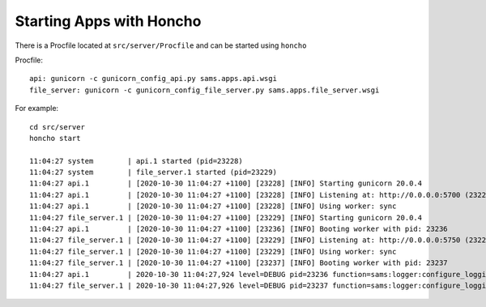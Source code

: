 Starting Apps with Honcho
=========================

There is a Procfile located at ``src/server/Procfile`` and can be started using ``honcho``

Procfile::

    api: gunicorn -c gunicorn_config_api.py sams.apps.api.wsgi
    file_server: gunicorn -c gunicorn_config_file_server.py sams.apps.file_server.wsgi


For example::

   cd src/server
   honcho start

   11:04:27 system        | api.1 started (pid=23228)
   11:04:27 system        | file_server.1 started (pid=23229)
   11:04:27 api.1         | [2020-10-30 11:04:27 +1100] [23228] [INFO] Starting gunicorn 20.0.4
   11:04:27 api.1         | [2020-10-30 11:04:27 +1100] [23228] [INFO] Listening at: http://0.0.0.0:5700 (23228)
   11:04:27 api.1         | [2020-10-30 11:04:27 +1100] [23228] [INFO] Using worker: sync
   11:04:27 file_server.1 | [2020-10-30 11:04:27 +1100] [23229] [INFO] Starting gunicorn 20.0.4
   11:04:27 api.1         | [2020-10-30 11:04:27 +1100] [23236] [INFO] Booting worker with pid: 23236
   11:04:27 file_server.1 | [2020-10-30 11:04:27 +1100] [23229] [INFO] Listening at: http://0.0.0.0:5750 (23229)
   11:04:27 file_server.1 | [2020-10-30 11:04:27 +1100] [23229] [INFO] Using worker: sync
   11:04:27 file_server.1 | [2020-10-30 11:04:27 +1100] [23237] [INFO] Booting worker with pid: 23237
   11:04:27 api.1         | 2020-10-30 11:04:27,924 level=DEBUG pid=23236 function=sams:logger:configure_logging Logging configured
   11:04:27 file_server.1 | 2020-10-30 11:04:27,926 level=DEBUG pid=23237 function=sams:logger:configure_logging Logging configured

